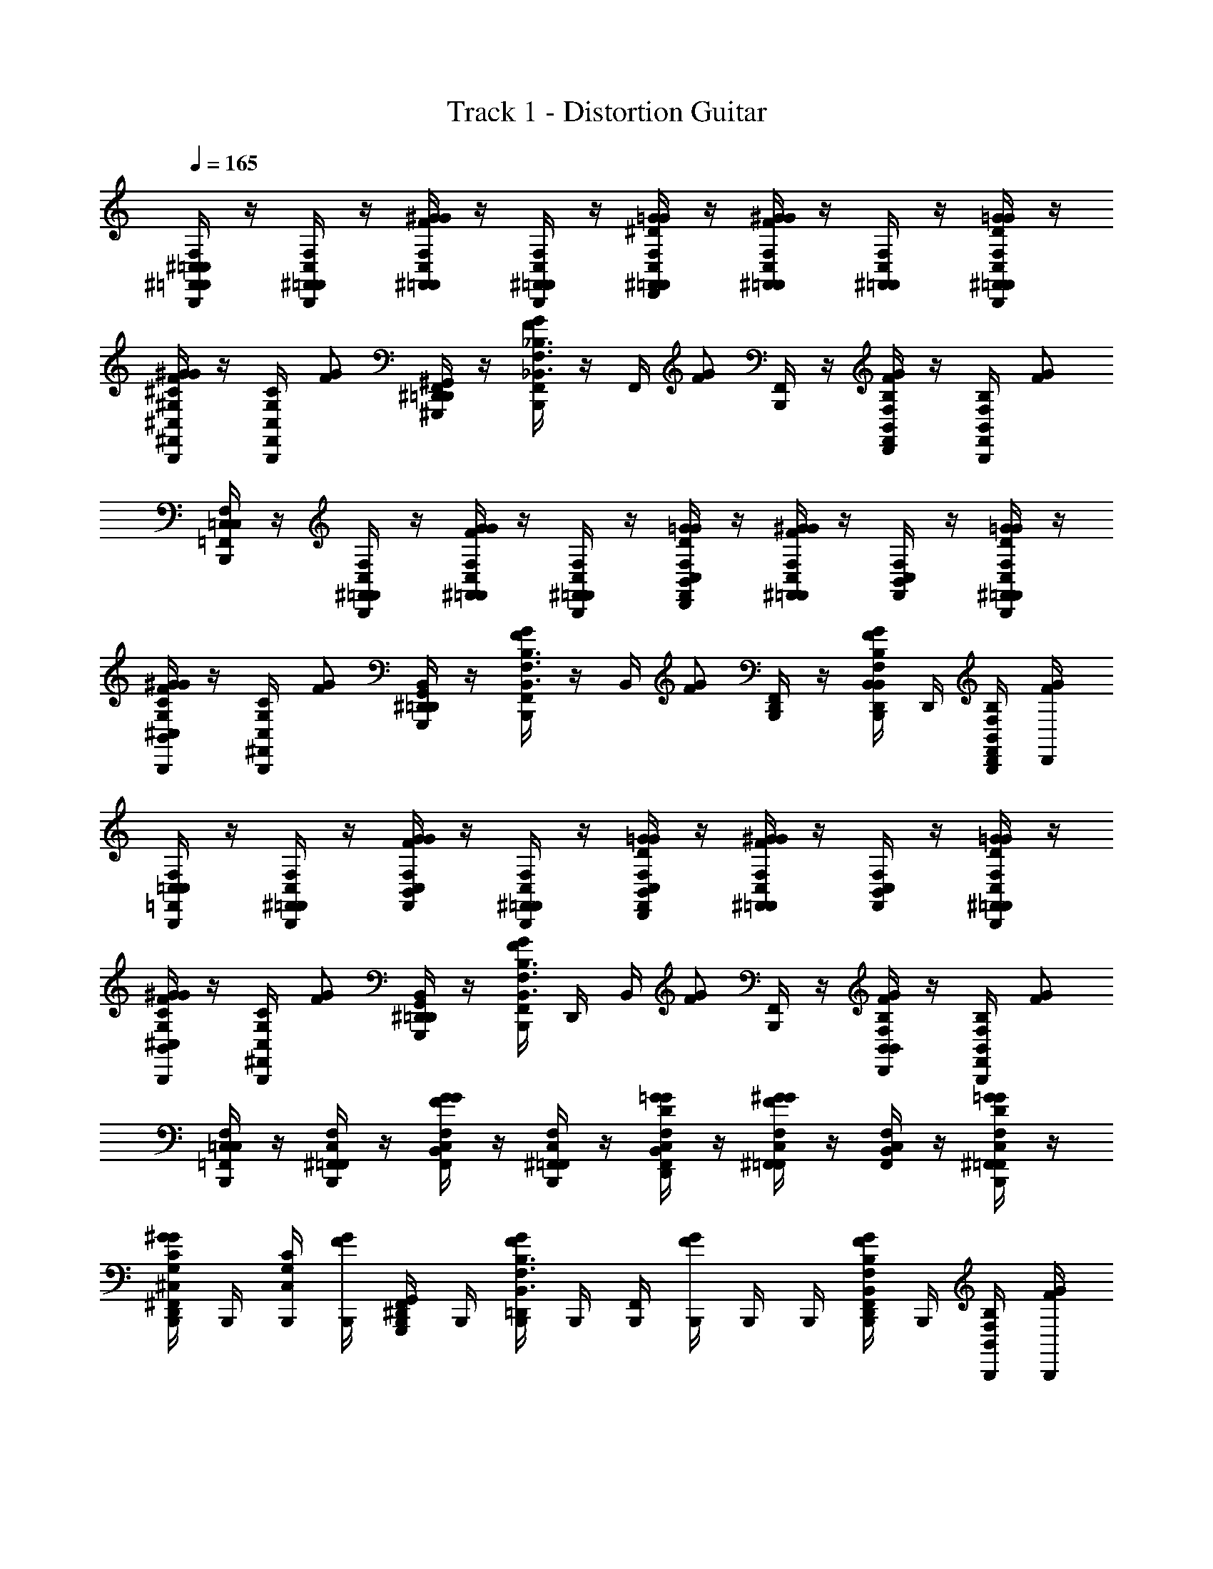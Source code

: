 X: 1
T: Track 1 - Distortion Guitar
Z: ABC Generated by Starbound Composer v0.8.6
L: 1/4
Q: 1/4=165
K: C
[^F,,/4B,,,/4^C,/4=C,/=F,,/F,/] z/4 [^F,,/4B,,,/4C,/=F,,/F,/] z/4 [^F,,/4C,/=F,,/F,/F/^G/G/] z/4 [^F,,/4B,,,/4C,/=F,,/F,/] z/4 [^F,,/4D,,/4C,/=F,,/F,/^D/=G/G/] z/4 [^F,,/4C,/=F,,/F,/F/^G/G/] z/4 [^F,,/4C,/=F,,/F,/] z/4 [^F,,/4B,,,/4C,/=F,,/F,/D/=G/G/] z/4 
[^F,,/4B,,,/4^C,/^G,/^C/F/^G/G/] z/4 [F,,/4B,,,/4C,/G,/C/] [z/4G/F/] [^D,,/4^G,,,/4^G,,/4F,,/4=D,,/4] z/4 [F,,/4B,,,/4G/F/_B,,3/F,3/_B,3/] z/4 F,,/4 [z/4G/F/] [F,,/4B,,,/4] z/4 [F,,/4D,,/4B,,/F,/B,/G/F/] z/4 [F,,/4B,,,/4B,,/F,/B,/] [z/4G/F/] 
[B,,,/4C,/4=C,/=F,,/F,/] z/4 [^F,,/4B,,,/4C,/=F,,/F,/] z/4 [^F,,/4C,/=F,,/F,/G/F/G/] z/4 [^F,,/4B,,,/4C,/=F,,/F,/] z/4 [B,,/4D,,/4C,/F,,/F,/D/=G/G/] z/4 [^F,,/4C,/=F,,/F,/F/^G/G/] z/4 [B,,/4C,/F,,/F,/] z/4 [^F,,/4B,,,/4C,/=F,,/F,/=G/D/G/] z/4 
[B,,/4B,,,/4^C,/G,/C/^G/F/G/] z/4 [^F,,/4B,,,/4C,/G,/C/] [z/4G/F/] [^D,,/4G,,,/4G,,/4B,,/4=D,,/4] z/4 [F,,/4B,,,/4G/F/B,,3/F,3/B,3/] z/4 B,,/4 [z/4G/F/] [F,,/4D,,/4B,,,/4] z/4 [B,,/4B,,,/4D,,/4B,,/F,/B,/G/F/] D,,/4 [F,,/4B,,,/4D,,/4B,,/F,/B,/] [D,,/4G/F/] 
[B,,,/4C,/4=C,/=F,,/F,/] z/4 [^F,,/4B,,,/4C,/=F,,/F,/] z/4 [B,,/4C,/F,,/F,/G/F/G/] z/4 [^F,,/4B,,,/4C,/=F,,/F,/] z/4 [B,,/4D,,/4C,/F,,/F,/=G/D/G/] z/4 [^F,,/4C,/=F,,/F,/^G/F/G/] z/4 [B,,/4C,/F,,/F,/] z/4 [^F,,/4B,,,/4C,/=F,,/F,/=G/D/G/] z/4 
[B,,/4B,,,/4^C,/G,/C/^G/F/G/] z/4 [^F,,/4B,,,/4C,/G,/C/] [z/4G/F/] [^D,,/4G,,,/4G,,/4B,,/4=D,,/4] z/4 [F,,/4B,,,/4G/F/B,,3/F,3/B,3/] D,,/4 B,,/4 [z/4G/F/] [F,,/4B,,,/4] z/4 [B,,/4D,,/4B,,/F,/B,/G/F/] z/4 [F,,/4B,,,/4B,,/F,/B,/] [z/4G/F/] 
[B,,,/4C,/4=C,/=F,,/F,/] z/4 [^F,,/4B,,,/4C,/=F,,/F,/] z/4 [B,,/4C,/F,,/F,/G/F/G/] z/4 [^F,,/4B,,,/4C,/=F,,/F,/] z/4 [B,,/4D,,/4C,/F,,/F,/=G/D/G/] z/4 [^F,,/4C,/=F,,/F,/^G/F/G/] z/4 [B,,/4C,/F,,/F,/] z/4 [^F,,/4B,,,/4C,/=F,,/F,/=G/D/G/] z/4 
[^F,,/4D,,/4B,,,/4^C,/G,/C/^G/F/G/] B,,,/4 [B,,,/4C,/G,/C/] [B,,,/4G/F/] [^D,,/4G,,,/4G,,/4F,,/4B,,,/4] B,,,/4 [=D,,/4B,,,/4G/F/B,,3/F,3/B,3/] B,,,/4 [F,,/4B,,,/4] [B,,,/4G/F/] B,,,/4 B,,,/4 [F,,/4D,,/4B,,,/4B,,/F,/B,/G/F/] B,,,/4 [B,,,/4B,,/F,/B,/] [B,,,/4G/F/] 
[B,,,/4C,/4=C,/=F,,/F,/] z/4 [^F,,/4C,/=F,,/F,/F/] z/4 [B,,/4C,/F,,/F,/G/F/] z/4 [^F,,/4B,,,/4C,/=F,,/F,/] z/4 [D,,/4B,,/4C,/F,,/F,/=G/D/] z/4 [^F,,/4B,,,/4C,/=F,,/F,/^G/F/] z/4 [B,,/4C,/F,,/F,/] z/4 [^F,,/4C,/=F,,/F,/=G/D/] z/4 
[^C,/4B,,,/4C,/G,/C/^G/F/] z/4 [^F,,/4B,,,/4C,/G,/C/] [z/4G/] [^D,,/4G,,,/4G,,/4=D,,/4F/] z/4 [C,/4B,,,/4G/B,,3/F,3/B,3/] z/4 [z/4D/] [z/4G/] [F,,/4B,,,/4F/] z/4 [D,,/4B,,/F,/B,/G/] z/4 [F,,/4B,,,/4B,,/F,/B,/D/] B,,,/4 
[C,/4B,,,/4=C,/=F,,/F,/F/] z/4 [^F,,/4C,/=F,,/F,/] z/4 [B,,/4C,/F,,/F,/G/F/] z/4 [^F,,/4B,,,/4C,/=F,,/F,/] z/4 [D,,/4B,,/4C,/F,,/F,/=G/D/] z/4 [^F,,/4B,,,/4C,/=F,,/F,/^G/F/] z/4 [B,,/4C,/F,,/F,/] z/4 [^F,,/4C,/=F,,/F,/=G/D/] z/4 
[^C,/4B,,,/4C,/G,/C/^G/F/] z/4 [^F,,/4B,,,/4C,/G,/C/] [z/4G/] [^D,,/4G,,,/4G,,/4=D,,/4F/] z/4 [C,/4B,,,/4G/B,,3/F,3/B,3/] z/4 [z/4D/] [z/4G/] [F,,/4B,,,/4F/] z/4 [D,,/4B,,,/4B,,/F,/B,/G/] D,,/4 [B,,,/4D,,/4F,,/4B,,/F,/B,/D/] D,,/4 
[C,/4B,,,/4=C,/=F,,/F,/F/] z/4 [^F,,/4C,/=F,,/F,/] z/4 [B,,/4C,/F,,/F,/G/F/] z/4 [^F,,/4B,,,/4C,/=F,,/F,/] z/4 [D,,/4B,,/4C,/F,,/F,/=G/D/] z/4 [^F,,/4B,,,/4C,/=F,,/F,/^G/F/] z/4 [B,,/4C,/F,,/F,/] z/4 [^F,,/4C,/=F,,/F,/=G/D/] z/4 
[^C,/4B,,,/4C,/G,/C/^G/F/] z/4 [^F,,/4B,,,/4C,/G,/C/] [B,,,/4G/] [^D,,/4G,,,/4G,,/4=D,,/4F/] D,,/4 [C,/4B,,,/4G/B,,3/F,3/B,3/] z/4 [z/4D/] [z/4G/] [F,,/4B,,,/4F/] z/4 [D,,/4B,,/F,/B,/G/] z/4 [B,,,/4F,,/4B,,/F,/B,/D/] z/4 
[C,/4B,,,/4=C,/=F,,/F,/F/] z/4 [^F,,/4C,/=F,,/F,/] z/4 [B,,/4C,/F,,/F,/G/F/] z/4 [^F,,/4B,,,/4C,/=F,,/F,/] z/4 [D,,/4B,,/4C,/F,,/F,/=G/D/] z/4 [^F,,/4B,,,/4C,/=F,,/F,/^G/F/] z/4 [B,,/4C,/F,,/F,/] z/4 [^F,,/4C,/=F,,/F,/=G/D/] z/4 
[^C,/4B,,,/4C,/G,/C/^G/F/] z/4 [^F,,/4B,,,/4C,/G,/C/] [z/4G/] [^D,,/4G,,,/4G,,/4=D,,/4F/] B,,,/4 [C,/4D,,/4G/B,,3/F,3/B,3/] z/4 [z/4D/] [z/4G/] [F,,/4B,,,/4F/] z/4 [D,,/4B,,/F,/B,/G/] D,,/4 [D,,/4B,,/F,/B,/D/] z/4 
[=C,/=F,,/F,/F/] [C,/F,,/F,/] [C,/F,,/F,/F/] [C,/F,,/F,/] [C,/F,,/F,/D/] [C,/F,,/F,/F/] [C,/F,,/F,/] [C,/F,,/F,/D/] 
[^C,/G,/C/F/] [C,/G,/C/] [^D,,/4G,,,/4G,,/4F/] z/4 [z/B,3/F,3/B,,3/] D/ F/ [B,,/F,/B,/] [B,,/F,/B,/D/] 
[=C,/F,,/F,/F/F13/] [C,/F,,/F,/] [C,/F,,/F,/] [C,/F,,/F,/] [C,/F,,/F,/] [C,/F,,/F,/] [C,/F,,/F,/] [C,/F,,/F,/] 
[^C,/G,/C/] [C,/G,/C/] [D,,/4G,,,/4G,,/4] z/4 [zB,3/F,3/B,,3/] [z/=G3/4] [z/4B,,/F,/B,/] [z/4^G3/4] [=D,,/4B,,/F,/B,/] D,,/4 
[B,,,/4C,/4=C,/F,,/F,/G3/4] z/4 [^F,,/4C,/=F,,/F,/] [z/4=G3/4] [B,,/4C,/F,,/F,/] z/4 [B,,,/4^F,,/4C,/=F,,/F,/F3/4] z/4 [D,,/4B,,/4C,/F,,/F,/] F/4 [D/4B,,,/4^F,,/4C,/=F,,/F,/] [z/4F37/4] [B,,/4C,/F,,/F,/] z/4 [B,,,/4^F,,/4C,/=F,,/F,/] z/4 
[^C,/4B,,,/4C,/G,/C/] z/4 [B,,,/4^F,,/4C,/G,/C/] z/4 [^D,,/4G,,,/4G,,/4=D,,/4] z/4 [C,/4B,,,/4B,,3/B,3/F,3/] z3/4 [B,,,/4F,,/4] z/4 [D,,/4B,,/F,/B,/] z/4 [B,,,/4F,,/4B,,/F,/B,/] z/4 
[C,/4B,,,/4=C,/=F,,/F,/] z/4 [^F,,/4C,/=F,,/F,/] z/4 [B,,/4C,/F,,/F,/] z/4 [^F,,/4B,,,/4C,/=F,,/F,/] z/4 [B,,/4D,,/4C,/F,,/F,/] z/4 [^F,,/4C,/=F,,/F,/] z/4 [B,,/4D,,/4C,/F,,/F,/] D,,/4 [D,,/4C,/F,,/F,/] D,,/4 
[^C,/4B,,,/4D,,/4C,/G,/C/] z/4 [B,,,/4C,/G,/C/] B,,,/4 [^D,,/4G,,,/4G,,/4B,,,/4] B,,,/4 [C,/4B,,,/4=D,,/4B,,F,B,] z9/4 
[C,/4B,,,/4=C,/F,,/F,/=C3/4] z/4 [B,,,/4C,/F,,/F,/] z/4 [B,,/4D,,/4C,/F,,/F,/C3/4] z/4 [C,/F,,/F,/] [B,,/4B,,,/4C,/F,,/F,/C3/4] z/4 [B,,,/4C,/F,,/F,/] z/4 [B,,/4D,,/4C,/F,,/F,/C3/4] z/4 [C,/F,,/F,/] 
[B,,/4B,,,/4^C,/G,/^C/=C/] z/4 [B,,,/4C,/G,/^C/D/] z/4 [^D,,/4G,,,/4G,,/4B,,/4=D,,/4] z/4 [B,,,/4F,3/4B,,3/F,3/B,3/] z/4 [B,,,/4B,,/4] z/4 [B,,,/4G,3/4] z/4 [B,,/4D,,/4B,,/F,/B,/] z/4 [B,,/F,/B,/=C] 
[B,,/4B,,,/4=C,/F,,/F,/] z/4 [B,,,/4C,/F,,/F,/] z/4 [B,,/4D,,/4C,/F,,/F,/] z/4 [C,/F,,/F,/] [B,,/4B,,,/4C,/F,,/F,/] z/4 [B,,,/4C,/F,,/F,/] z/4 [B,,/4D,,/4C,/F,,/F,/] z/4 [C,/F,,/F,/] 
[B,,/4B,,,/4^C,/G,/^C/] z/4 [B,,,/4C,/G,/C/] z/4 [^D,,/4G,,,/4G,,/4B,,/4=D,,/4] z/4 [B,,,/4B,,3/F,3/B,3/] D,,/4 [B,,/4B,,,/4] z/4 B,,,/4 z/4 [B,,/4D,,/4B,,/F,/B,/] z/4 [B,,/F,/B,/B,/] 
[C,/4B,,,/4=C,/F,,/F,/=C3/4] z/4 [B,,,/4C,/F,,/F,/] z/4 [B,,/4D,,/4C,/F,,/F,/C/] z/4 [C,/F,,/F,/B,/] [B,,/4B,,,/4C,/F,,/F,/C3/4] z/4 [B,,,/4C,/F,,/F,/] z/4 [B,,/4D,,/4C,/F,,/F,/C3/4] z/4 [C,/F,,/F,/] 
[B,,/4B,,,/4^C,/G,/^C/=C/] z/4 [B,,,/4C,/G,/^C/D/] z/4 [^D,,/4G,,,/4G,,/4B,,/4=D,,/4] z/4 [B,,,/4F,3/4B,,3/F,3/B,3/] z/4 [B,,,/4B,,/4] z/4 [B,,,/4G,/] z/4 [B,,/4D,,/4B,,/F,/B,/B,/] z/4 [B,,/F,/B,/=C] 
[B,,/4B,,,/4=C,/F,,/F,/] z/4 [B,,,/4C,/F,,/F,/] z/4 [B,,/4D,,/4C,/F,,/F,/] z/4 [C,/F,,/F,/] [B,,/4B,,,/4C,/F,,/F,/] z/4 [B,,,/4C,/F,,/F,/] z/4 [B,,/4D,,/4C,/F,,/F,/] z/4 [C,/F,,/F,/] 
[^C,/4D,,/4C,/G,/^C/] z/4 [B,,,/4C,/G,/C/] B,,,/4 [^D,,/4G,,,/4G,,/4B,,,/4] B,,,/4 [C,/4=D,,/4B,,3/F,3/B,3/] z3/4 B,,,/4 B,,,/4 [B,,,/4D,,/4B,,/F,/B,/] [B,,,/4D,,/4] [B,,,/4D,,/4B,,/4B,,/F,/B,/] [B,,,/4D,,/4] 
[B,,,/4C,/4=C,/F,,/F,/=C3/4] z/4 [B,,,/4C,/F,,/F,/] z/4 [B,,/4D,,/4C,/F,,/F,/C/] z/4 [C,/F,,/F,/=B,/] [B,,/4B,,,/4C,/F,,/F,/C3/4] z/4 [B,,,/4C,/F,,/F,/] z/4 [B,,/4D,,/4C,/F,,/F,/B,/] z/4 [C,/F,,/F,/C/] 
[B,,/4B,,,/4^C,/G,/^C/] z/4 [B,,,/4C,/G,/C/D/] z/4 [^D,,/4G,,,/4G,,/4B,,/4=D,,/4] z/4 [B,,,/4F,/B,,3/F,3/_B,3/] D,,/4 [B,,/4B,,,/4] z/4 [B,,,/4F,/] z/4 [B,,/4D,,/4B,,/F,/B,/G,/] z/4 [B,,/F,/B,/=C] 
[B,,/4B,,,/4=C,/F,,/F,/] z/4 [B,,,/4C,/F,,/F,/] z/4 [B,,/4D,,/4C,/F,,/F,/] z/4 [C,/F,,/F,/] [B,,/4B,,,/4C,/F,,/F,/] z/4 [B,,,/4C,/F,,/F,/] z/4 [B,,/4D,,/4C,/F,,/F,/] z/4 [C,/F,,/F,/] 
[^C,/4B,,,/4C,/G,/^C/] z/4 [C,/4B,,,/4C,/G,/C/] z/4 [^D,,/4G,,,/4G,,/4=D,,/4] z/4 [C,/4B,,,/4B,,3/F,3/B,3/] z3/4 B,,,/4 z/4 [D,,/4B,,/F,/B,/] z/4 [B,,,/4B,,/F,/B,/] D,,/4 
[C,/4B,,,/4=C,/F,,/F,/=C3/4] z/4 [B,,,/4C,/F,,/F,/] z/4 [B,,/4D,,/4C,/F,,/F,/C3/4] z/4 [C,/F,,/F,/] [B,,/4B,,,/4C,/F,,/F,/C3/4] z/4 [B,,,/4C,/F,,/F,/] z/4 [B,,/4D,,/4C,/F,,/F,/C3/4] z/4 [C,/F,,/F,/] 
[B,,/4B,,,/4^C,/G,/^C/=C/] z/4 [B,,,/4C,/G,/^C/D/] z/4 [^D,,/4G,,,/4G,,/4B,,/4=D,,/4] z/4 [B,,,/4F,3/4B,,3/F,3/B,3/] z/4 B,,/4 z/4 [B,,,/4F,/] z/4 [B,,/4D,,/4B,,/F,/B,/G,/] z/4 [B,,/F,/B,/=C] 
[B,,/4B,,,/4=C,/F,,/F,/] z/4 [B,,,/4C,/F,,/F,/] z/4 [B,,/4D,,/4C,/F,,/F,/] z/4 [C,/F,,/F,/] [B,,/4B,,,/4C,/F,,/F,/] z/4 [B,,,/4C,/F,,/F,/] z/4 [B,,/4D,,/4C,/F,,/F,/] z/4 [B,,,/4C,/F,,/F,/] z/4 
[^C,/4D,,/4C,/G,/^C/] z/4 [B,,,/4C,/G,/C/] B,,,/4 [^D,,/4G,,,/4G,,/4B,,,/4] B,,,/4 [C,/4B,,,/4=D,,/4B,,3/F,3/B,3/] z3/4 B,,,/4 B,,,/4 [B,,,/4D,,/4B,,/F,/B,/] [B,,,/4D,,/4] [B,,,/4B,,/F,/B,/] B,,,/4 
[C,/4D,,/4B,,,/4F,/B,,/B,/=C3/4] z/4 [F,/B,,/B,/] [B,,/4D,,/4F,/B,,/B,/C3/4] z/4 [B,,,/4F,/B,,/B,/] z/4 [B,,/4D,,/4F,/B,,/B,/C3/4] z/4 [B,,,/4F,/B,,/B,/] z/4 [B,,/4D,,/4F,/B,,/B,/C3/4] z/4 [B,,,/4B,,/4D,,/4F,/B,,/B,/] z/4 
[B,,/4B,,,/4D,,/4F,/B,,/B,/C/] z/4 [F,/B,,/B,/C/] [B,,/4D,,/4F,/B,,/B,/D/] z/4 [B,,,/4F,/B,,/B,/B,] z/4 [B,,/4D,,/4F,/B,,/B,/] z/4 [B,,,/4F,/B,,/B,/] z/4 [B,,/4D,,/4F,/B,,/B,/] z/4 [B,,,/4B,,/4D,,/4=G,/=C,/C/] z/4 
[B,,/4B,,,/4D,,/4^C,/^G,/^C/=C3/4] z/4 [C,/G,/^C/] [B,,/4D,,/4C,/G,/C/=C3/4] z/4 [B,,,/4C,/G,/^C/] z/4 [B,,/4D,,/4C,/G,/C/=C3/4] z/4 [B,,,/4C,/G,/^C/] z/4 [B,,/4D,,/4C,/G,/C/=C3/4] z/4 [B,,,/4C,/G,/^C/] z/4 
[B,,/4D,,/4C,/G,/C/=C/] D,,/4 [C,/4B,,,/4C,/G,/^C/=C/] B,,,/4 [C,/4B,,,/4C,/G,/^C/B,/] B,,,/4 [B,,/4D,,/4C,/G,/C/=C3/4] D,,/4 [C,/4B,,,/4C,/G,/^C/] B,,,/4 [C,/4B,,,/4C,/G,/C/=C3/4] B,,,/4 [B,,/4D,,/4C,/G,/^C/] D,,/4 [C,/4D,,/4=C,/=G,/=C/C/] D,,/4 
[B,,,/4D,,/4^C,/4=C,/F,,/F,/^G,] z/4 [C,/F,,/F,/] [D,,/4B,,/4C,/F,,/F,/] z/4 [B,,,/4C,/F,,/F,/] z/4 [D,,/4B,,/4C,/F,,/F,/] z/4 [B,,,/4C,/F,,/F,/] z/4 [B,,/4D,,/4C,/F,,/F,/] z/4 [B,,,/4B,,/4D,,/4C,/F,,/F,/] z/4 
[B,,,/4B,,/4D,,/4^C,/G,/^C/=C/] z/4 [C,/G,/^C/=C/] [^D,,/4G,,,/4G,,/4B,,/4=D,,/4B,/] z/4 [B,,,/4C3/4B,,3/F,3/B,3/] z/4 [B,,/4D,,/4] z/4 [B,,,/4C3/4] z/4 [B,,/4D,,/4B,,/F,/B,/] z/4 [B,,,/4B,,/F,/B,/C/] z/4 
[D,,/4B,,/4=C,/F,,/F,/G,] z/4 [B,,,/4C,/F,,/F,/] z/4 [B,,/4D,,/4C,/F,,/F,/] z/4 [B,,,/4C,/F,,/F,/] z/4 [B,,/4D,,/4C,/F,,/F,/] z/4 [B,,,/4C,/F,,/F,/] z/4 [D,,/4B,,/4C,/F,,/F,/] z/4 [B,,,/4D,,/4B,,/4C,/F,,/F,/] z/4 
[^C,/4B,,,/4C,/G,/^C/] z/4 [D,,/4C,/G,/C/] D,,/4 [^D,,/4G,,,/4G,,/4=D,,/4] D,,/4 [C,/4B,,,/4B,,3/F,3/B,3/] z3/4 D,,/4 D,,/4 [D,,/4B,,/F,/B,/] D,,/4 [B,,,/4B,,/F,/B,/] B,,,/4 
[B,,,/4C,/4D,,/4F,/B,,/B,/=C3/4] z/4 [F,/B,,/B,/] [B,,/4D,,/4F,/B,,/B,/C3/4] z/4 [B,,,/4F,/B,,/B,/] z/4 [B,,/4D,,/4F,/B,,/B,/C3/4] z/4 [B,,,/4F,/B,,/B,/] z/4 [B,,/4D,,/4F,/B,,/B,/C3/4] z/4 [B,,,/4F,/B,,/B,/] z/4 
[B,,,/4C,/4D,,/4F,/B,,/B,/C/] z/4 [F,/B,,/B,/C/] [B,,/4D,,/4F,/B,,/B,/D/] z/4 [B,,,/4C,/4F,/B,,/B,/B,] z/4 [B,,/4D,,/4F,/B,,/B,/] z/4 [B,,,/4F,/B,,/B,/] z/4 [B,,/4D,,/4F,/B,,/B,/] z/4 [B,,,/4=G,/=C,/C/] z/4 
[B,,,/4B,,/4D,,/4^C,/^G,/^C/=C3/4] z/4 [C,/G,/^C/] [B,,/4D,,/4C,/G,/C/=C3/4] z/4 [B,,,/4C,/G,/^C/] z/4 [B,,/4D,,/4C,/G,/C/=C3/4] z/4 [B,,,/4C,/G,/^C/] z/4 [B,,/4D,,/4C,/G,/C/=C3/4] z/4 [B,,,/4C,/G,/^C/] z/4 
[B,,,/4C,/4D,,/4C,/G,/C/=C/] z/4 [C,/G,/^C/B,/] [B,,/4D,,/4C,/G,/C/B,/] z/4 [B,,,/4C,/4C,/G,/C/=C3/4] z/4 [B,,/4D,,/4C,/G,/^C/] z/4 [B,,,/4C,/G,/C/=C3/4] z/4 [D,,/4C,/G,/^C/] D,,/4 [D,,/4=C,/=G,/=C/C/] D,,/4 
[B,,,/4D,,/4^C,/4=C,/F,,/F,/^G,] z/4 [C,/F,,/F,/] [B,,/4D,,/4C,/F,,/F,/] z/4 [B,,,/4C,/F,,/F,/] z/4 [B,,/4D,,/4C,/F,,/F,/] z/4 [B,,,/4C,/F,,/F,/] z/4 [B,,/4D,,/4C,/F,,/F,/] z/4 [B,,,/4C,/F,,/F,/] z/4 
[B,,,/4D,,/4^C,/4C,/G,/^C/=C3/4] z/4 [C,/G,/^C/] [^D,,/4G,,,/4G,,/4=C/4B,,/4=D,,/4] B,/4 [B,/4B,,,/4C,/4B,,3/F,3/B,3/] z/4 [B,,/4D,,/4C/] z/4 [B,,,/4C3/4] z/4 [B,,/4D,,/4B,,/F,/B,/] z/4 [B,,,/4B,,/F,/B,/C/] z/4 
[B,,,/4D,,/4C,/4=C,/F,,/F,/G,] z/4 [C,/F,,/F,/] [B,,/4D,,/4C,/F,,/F,/] z/4 [B,,,/4C,/F,,/F,/] z/4 [B,,/4D,,/4C,/F,,/F,/] z/4 [B,,,/4C,/F,,/F,/] z/4 [B,,/4D,,/4C,/F,,/F,/] z/4 [B,,,/4C,/F,,/F,/] z/4 
[B,,,/4D,,/4B,,/4^C,/G,/^C/] z/4 [B,,,/4D,,/4B,,/4C,/G,/C/] z/4 [^D,,/4G,,,/4G,,/4B,,,/4=D,,/4B,,/4] z/4 [B,,,/4D,,/4B,,/4B,,F,B,] z5/4 [B,,,/4D,,/4] z3/4 
[B,,,/4C,/4G,/C,/C/G/^G8] z/4 [G,/C,/C/D] [D,,/4B,,/4G,/C,/C/] z/4 [B,,,/4G,/C,/C/D] z/4 [B,,/4G,/C,/C/] z/4 [B,,,/4G,/C,/C/F] z/4 [D,,/4B,,/4G,/C,/C/] z/4 [G,/C,/C/=C3/] 
[B,,/4B,,,/4G,/C,/^C/] z/4 [B,,,/4G,/C,/C/] z/4 [D,,/4B,,/4G,/C,/C/] z/4 [B,,,/4G,/C,/C/=C] z/4 [B,,/4G,/C,/^C/] z/4 [B,,,/4G,/C,/C/D3/] z/4 [D,,/4B,,/4G,/C,/C/] z/4 [B,,,/4=D/A,/D,/] z/4 
[B,,/4B,,,/4B,/^D,/^D/=G_B9/] z/4 [B,/D,/D/] [D,,/4B,,/4B,/D,/D/D] z/4 [B,,,/4B,/D,/D/] z/4 [B,,/4B,/D,/D/D/] z/4 [B,,,/4B,/D,/D/F] z/4 [D,,/4B,,/4B,/D,/D/] z/4 [B,/D,/D/=C3/] 
[B,,/4B,,,/4D,/B,/D/] z/4 [B,,,/4D,/B,/D/D/] z/4 [D,,/4B,,/4D,/B,/D/F/] z/4 [B,,,/4D,/B,/D/B5/] z/4 [B,,/4D,/B,/D/] z/4 [B,,,/4D,/B,/D/] z/4 [C,/4D,,/4D,/B,/D/] z/4 [B,,,/4C,/G,/^C/] z/4 
[B,,,/4C,/4=G,/=C,/=C/G/G8] z/4 [G,/C,/C/D] [D,,/4B,,/4G,/C,/C/] z/4 [B,,,/4G,/C,/C/D] z/4 [B,,/4G,/C,/C/] z/4 [B,,,/4G,/C,/C/F] z/4 [D,,/4B,,/4G,/C,/C/] z/4 [G,/C,/C/C3/] 
[B,,/4B,,,/4C,/G,/C/] z/4 [B,,,/4C,/G,/C/] z/4 [D,,/4B,,/4C,/G,/C/] z/4 [B,,,/4C,/G,/C/C] z/4 [B,,/4C,/G,/C/] z/4 [B,,,/4C,/G,/C/D] z/4 [D,,/4B,,/4C,/G,/C/] z/4 [B,,,/4C,/G,/C/G3/] z/4 
[B,,/4B,,,/4^G,/^C,/^C/^G9/] z/4 [C/G,/C,/] [D,,/4B,,/4C/G,/C,/D] z/4 [B,,,/4C/G,/C,/] z/4 [B,,/4C/G,/C,/D/] z/4 [B,,,/4C/G,/C,/F] z/4 [D,,/4B,,/4C/G,/C,/] z/4 [C/G,/C,/=C3/] 
[C,/4D,,/4^C/G,/C,/] D,,/4 [B,,,/4C/G,/C,/D/] z/4 [C,/4D,,/4C/G,/C,/F/] D,,/4 [B,,,/4C/G,/C,/G5/] z/4 [D,,/4C/G,/C,/] D,,/4 [D,,/4C/G,/C,/] z/4 [D,,/4C/G,/C,/] D,,/4 [C,/4B,,,/4C/G,/C,/] z/4 
[B,,,/4C,/4G,/C,/C/=G/^G8] z/4 [G,/C,/C/D] [D,,/4B,,/4G,/C,/C/] z/4 [B,,,/4G,/C,/C/D] z/4 [B,,/4G,/C,/C/] z/4 [B,,,/4G,/C,/C/F] z/4 [D,,/4B,,/4G,/C,/C/] z/4 [G,/C,/C/=C3/] 
[B,,/4B,,,/4G,/C,/^C/] z/4 [B,,,/4G,/C,/C/] z/4 [D,,/4B,,/4G,/C,/C/] z/4 [B,,,/4G,/C,/C/] D,,/4 [B,,,/4B,,/4G,/C,/C/=C/] z/4 [B,,,/4G,/C,/^C/D] z/4 [D,,/4B,,/4G,/C,/C/] z/4 [B,,,/4=D/A,/=D,/=G3/] z/4 
[B,,/4B,,,/4B,/^D,/^D/B9/] z/4 [B,/D,/D/] [D,,/4B,,/4B,/D,/D/D] z/4 [B,,,/4B,/D,/D/] z/4 [B,,/4B,/D,/D/D/] z/4 [B,,,/4B,/D,/D/F] z/4 [D,,/4B,,/4B,/D,/D/] z/4 [B,/D,/D/=C3/] 
[B,,/4B,,,/4D,/B,/D/] z/4 [B,,,/4D,/B,/D/D/] z/4 [D,,/4B,,/4D,/B,/D/F/] z/4 [B,,,/4D,/B,/D/B5/] z/4 [B,,,/4D,/B,/D/] B,,,/4 [B,,,/4D,/B,/D/] z/4 [B,,,/4D,,/4D,/B,/D/] [D,,/4B,,,/4] [B,,,/4C,/G,/^C/] z/4 
[B,,,/4C,/4=G,/=C,/=C/G/G8] z/4 [G,/C,/C/D] [D,,/4B,,/4G,/C,/C/] z/4 [B,,,/4G,/C,/C/D] z/4 [B,,/4G,/C,/C/] z/4 [B,,,/4G,/C,/C/F] z/4 [D,,/4B,,/4G,/C,/C/] z/4 [G,/C,/C/C3/] 
[B,,/4B,,,/4C,/G,/C/] z/4 [B,,,/4C,/G,/C/] z/4 [D,,/4B,,/4C,/G,/C/] z/4 [B,,,/4C,/G,/C/C] z/4 [B,,/4C,/G,/C/] z/4 [B,,,/4C,/G,/C/D] z/4 [D,,/4B,,/4C,/G,/C/] z/4 [B,,,/4C,/G,/C/G3/] z/4 
[B,,/4B,,,/4^G,/^C,/^C/^G9/] z/4 [C/G,/C,/] [D,,/4B,,/4C/G,/C,/D] z/4 [B,,,/4C/G,/C,/] z/4 [B,,/4C/G,/C,/D/] z/4 [B,,,/4C/G,/C,/F] z/4 [D,,/4B,,/4C/G,/C,/] z/4 [C/G,/C,/=C3/] 
[C,/4B,,,/4^C/G,/C,/] z/4 [B,,,/4C/G,/C,/D/] z/4 [D,,/4B,,/4C/G,/C,/F/] z/4 [B,,,/4C/G,/C,/G5/] z/4 [D,,/4B,,/4C/G,/C,/] D,,/4 [B,,,/4C/G,/C,/] z/4 [D,,/4B,,/4C/G,/C,/] z/4 [B,,,/4C/G,/C,/] z/4 
[B,,,/4C,/4F,4=C,4F,,4] z/4 [^F,,/4B,,,/4] z/4 [B,,/4G/F/] z/4 [F,,/4B,,,/4] z/4 [D,,/4^C,/4=G/D/] z/4 [F,,/4^G/F/] z/4 B,,/4 z/4 [F,,/4B,,,/4=G/D/] z/4 
[B,,/4B,,,/4^G/F/C,3/G,3/C3/] z/4 [B,,/4B,,,/4] [z/4G/] [F,,/4D,,/4F/] z/4 [C,/4B,,,/4G/F,5/B,,5/B,5/] z/4 [z/4D/] [z/4G/] [F,,/4B,,,/4F/] z/4 [D,,/4G/] z/4 [F,,/4B,,,/4D,,/4D/] D,,/4 
[C,/4B,,,/4F/F,4=C,4=F,,4] z/4 [^F,,/4B,,,/4] z/4 [B,,/4G/F/] z/4 [F,,/4B,,,/4] z/4 [B,,/4D,,/4=G/D/] z/4 [F,,/4^G/F/] z/4 B,,/4 z/4 [F,,/4B,,,/4=G/D/] z/4 
[^C,/4B,,,/4^G/F/C,3/G,3/C3/] z/4 [B,,/4B,,,/4] [z/4G/] [F,,/4D,,/4F/] z/4 [C,/4B,,,/4G/F,5/B,,5/B,5/] z/4 [z/4D/] [z/4G/] [F,,/4B,,,/4F/] z/4 [D,,/4G/] z/4 [F,,/4B,,,/4D/] z/4 
[C,/4B,,,/4F/F,4=C,4=F,,4] z/4 [^F,,/4B,,,/4] z/4 [B,,/4G/F/] z/4 [F,,/4B,,,/4] z/4 [B,,/4D,,/4=G/D/] z/4 [F,,/4^G/F/] z/4 B,,/4 z/4 [F,,/4B,,,/4=G/D/] z/4 
[^C,/4B,,,/4^G/F/C,3/G,3/C3/] z/4 [B,,/4B,,,/4] [z/4G/] [F,,/4D,,/4F/] z/4 [C,/4B,,,/4G/F,5/B,,5/B,5/] z/4 [z/4D/] [z/4G/] [F,,/4B,,,/4F/] z/4 [D,,/4G/] z/4 [F,,/4B,,,/4D/] z/4 
[C,/4B,,,/4F/F,4=C,4=F,,4] z/4 [^F,,/4B,,,/4] z/4 [B,,/4F/] z/4 [F,,/4B,,,/4] z/4 [B,,/4D,,/4D/] z/4 [F,,/4F/] z/4 B,,/4 z/4 [F,,/4B,,,/4D/] z/4 
[F,,/4D,,/4B,,,/4F/^C,3/G,3/C3/] B,,,/4 B,,,/4 B,,,/4 [F,,/4B,,,/4] B,,,/4 [D,,/4B,,,/4F,5/B,,5/B,5/] B,,,/4 [F,,/4B,,,/4] B,,,/4 B,,,/4 B,,,/4 [F,,/4D,,/4B,,,/4] B,,,/4 B,,,/4 B,,,/4 
[C,/4B,,,/4=C,/=F,,/F,/=C3/4] z/4 [B,,,/4C,/F,,/F,/] z/4 [B,,/4D,,/4C,/F,,/F,/C3/4] z/4 [C,/F,,/F,/] [B,,/4B,,,/4C,/F,,/F,/C3/4] z/4 [B,,,/4C,/F,,/F,/] z/4 [B,,/4D,,/4C,/F,,/F,/C/] z/4 [C,/F,,/F,/B,/] 
[B,,/4B,,,/4^C,/G,/^C/=C/] z/4 [B,,,/4C,/G,/^C/D/] z/4 [^D,,/4G,,,/4G,,/4B,,/4=D,,/4] z/4 [B,,,/4F,3/4B,,3/F,3/B,3/] z/4 [B,,,/4B,,/4] z/4 [B,,,/4G,3/4] z/4 [B,,/4D,,/4B,,/F,/B,/] z/4 [B,,/F,/B,/=C] 
[B,,/4B,,,/4=C,/F,,/F,/] z/4 [B,,,/4C,/F,,/F,/] z/4 [B,,/4D,,/4C,/F,,/F,/] z/4 [C,/F,,/F,/] [B,,/4B,,,/4C,/F,,/F,/] z/4 [B,,,/4C,/F,,/F,/] z/4 [B,,/4D,,/4C,/F,,/F,/] z/4 [C,/F,,/F,/] 
[B,,/4B,,,/4^C,/G,/^C/] z/4 [B,,,/4C,/G,/C/] z/4 [^D,,/4G,,,/4G,,/4B,,/4=D,,/4] z/4 [B,,,/4B,,3/F,3/B,3/] z/4 [B,,/4B,,,/4] z/4 B,,,/4 z/4 [B,,/4D,,/4B,,/F,/B,/] z/4 [B,,/F,/B,/] 
[C,/4B,,,/4=C,/F,,/F,/=C3/4] z/4 [B,,,/4C,/F,,/F,/] z/4 [B,,/4D,,/4C,/F,,/F,/C3/4] z/4 [C,/F,,/F,/] [B,,/4B,,,/4C,/F,,/F,/C/] z/4 [B,,,/4C,/F,,/F,/B,/] z/4 [B,,/4D,,/4C,/F,,/F,/C/] z/4 [C,/F,,/F,/B,/] 
[B,,/4B,,,/4^C,/G,/^C/=C/] z/4 [B,,,/4C,/G,/^C/D/] z/4 [^D,,/4G,,,/4G,,/4B,,/4=D,,/4] z/4 [B,,,/4F,3/4B,,3/F,3/B,3/] z/4 [B,,,/4B,,/4] z/4 [B,,,/4G,/] z/4 [B,,/4D,,/4B,,/F,/B,/B,/] z/4 [B,,/F,/B,/=C] 
[B,,/4B,,,/4=C,/F,,/F,/] z/4 [B,,,/4C,/F,,/F,/] z/4 [B,,/4D,,/4C,/F,,/F,/] z/4 [C,/F,,/F,/] [B,,/4B,,,/4C,/F,,/F,/] z/4 [B,,,/4C,/F,,/F,/] z/4 [B,,/4D,,/4C,/F,,/F,/] z/4 [C,/F,,/F,/] 
[^C,/4D,,/4C,/G,/^C/] z/4 [D,,/4C,/G,/C/] D,,/4 [^D,,/4G,,,/4G,,/4=D,,/4B,,,/4] [D,,/4B,,,/4] [C,/4D,,/4B,,3/F,3/B,3/] z3/4 D,,/4 D,,/4 [B,,,/4D,,/4B,,/F,/B,/] [B,,,/4D,,/4] [B,,,/4D,,/4B,,/4B,,/F,/B,/] [B,,,/4D,,/4] 
[B,,,/4C,/4=C,/F,,/F,/=C3/4] z/4 [B,,,/4C,/F,,/F,/] z/4 [B,,/4D,,/4C,/F,,/F,/C/] z/4 [C,/F,,/F,/B,/] [B,,/4B,,,/4C,/F,,/F,/C3/4] z/4 [B,,,/4C,/F,,/F,/] z/4 [B,,/4D,,/4C,/F,,/F,/C/] z/4 [C,/F,,/F,/B,/] 
[B,,/4B,,,/4^C,/G,/^C/=C/] z/4 [B,,,/4C,/G,/^C/D/] z/4 [^D,,/4G,,,/4G,,/4B,,/4=D,,/4] z/4 [C,/4B,,,/4F,3/4B,,3/F,3/B,3/] z/4 [B,,/4B,,,/4] z/4 [B,,,/4F,/] z/4 [B,,/4D,,/4B,,/F,/B,/G,/] z/4 [B,,/F,/B,/=C] 
[B,,/4B,,,/4=C,/F,,/F,/] z/4 [B,,,/4C,/F,,/F,/] z/4 [B,,/4D,,/4C,/F,,/F,/] z/4 [C,/F,,/F,/] [B,,/4B,,,/4C,/F,,/F,/] z/4 [B,,,/4C,/F,,/F,/] z/4 [B,,/4D,,/4C,/F,,/F,/] z/4 [C,/F,,/F,/] 
[B,,/4B,,,/4^C,/G,/^C/] z/4 [B,,,/4C,/G,/C/] z/4 [^D,,/4G,,,/4G,,/4B,,/4=D,,/4] z/4 [B,,,/4B,,3/F,3/B,3/] z/4 [B,,,/4B,,/4] z/4 B,,,/4 z/4 [D,,/4B,,/F,/B,/=C/] D,,/4 [C,/4B,,,/4B,,/F,/B,/B,/] B,,,/4 
[C,/4B,,,/4=C,/F,,/F,/C3/4] z/4 [B,,,/4C,/F,,/F,/] z/4 [B,,/4D,,/4C,/F,,/F,/C3/4] z/4 [C,/F,,/F,/] [B,,/4B,,,/4C,/F,,/F,/C/] z/4 [B,,,/4C,/F,,/F,/B,/] z/4 [B,,/4D,,/4C,/F,,/F,/C/] z/4 [C,/F,,/F,/B,/] 
[B,,/4B,,,/4^C,/G,/^C/=C/] z/4 [B,,,/4C,/G,/^C/D/] z/4 [^D,,/4G,,,/4G,,/4B,,/4=D,,/4] z/4 [B,,,/4B,3/4B,,3/F,3/B,3/] z/4 B,,/4 z/4 [B,,,/4G,3/4] z/4 [B,,/4D,,/4B,,/F,/B,/] z/4 [B,,/F,/B,/G,/] 
[B,,/4B,,,/4=C,/F,,/F,/F,] z/4 [B,,,/4C,/F,,/F,/] z/4 [B,,/4D,,/4C,/F,,/F,/] z/4 [C,/F,,/F,/] [B,,/4B,,,/4C,/F,,/F,/] z/4 [B,,,/4C,/F,,/F,/] z/4 [B,,/4D,,/4C,/F,,/F,/] z/4 [B,,,/4C,/F,,/F,/] z/4 
[^C,/4D,,/4C,/G,/C/] z/4 [D,,/4C,/G,/C/] D,,/4 [^D,,/4G,,,/4G,,/4=D,,/4] [D,,/4B,,,/4] [C,/4B,,,/4D,,/4B,,3/F,3/B,3/] z3/4 B,,,/4 B,,,/4 [B,,,/4D,,/4B,,/F,/B,/B,/] [B,,,/4D,,/4] [B,,,/4B,,/F,/B,/B,/] B,,,/4 
[F,/B,,/B,/=C3/4] [F,/B,,/B,/] [F,/B,,/B,/C3/4] [F,/B,,/B,/] [F,/B,,/B,/C3/4] [F,/B,,/B,/] [F,/B,,/B,/C/] [F,/B,,/B,/B,/] 
[F,/B,,/B,/C/] [F,/B,,/B,/C/] [F,/B,,/B,/D/] [F,/B,,/B,/B,] [F,/B,,/B,/] [F,/B,,/B,/] [F,/B,,/B,/] [=G,/=C,/C/] 
[^C,/^G,/^C/=C3/4] [C,/G,/^C/] [C,/G,/C/=C3/4] [C,/G,/^C/] [C,/G,/C/=C3/4] [C,/G,/^C/] [C,/G,/C/=C3/4] [C,/G,/^C/] 
[C,/G,/C/=C/] [C,/G,/^C/=C/] [C,/G,/^C/B,/] [C,/G,/C/=C3/4] [C,/G,/^C/] [C,/G,/C/=C3/4] [C,/G,/^C/] [=C,/=G,/=C/C/] 
[C,/F,,/F,/^G,] [C,/F,,/F,/] [C,/F,,/F,/] [C,/F,,/F,/] [C,/F,,/F,/] [C,/F,,/F,/] [C,/F,,/F,/] [C,/F,,/F,/] 
[^C,/G,/^C/=C/] [C,/G,/^C/=C/] [^D,,/4G,,,/4G,,/4B,/] z/4 [C3/4B,,3/F,3/B,3/] z/4 [z/C3/4] [B,,/F,/B,/] [B,,/F,/B,/C/] 
[=C,/F,,/F,/G,] [C,/F,,/F,/] [C,/F,,/F,/] [C,/F,,/F,/] [C,/F,,/F,/] [C,/F,,/F,/] [C,/F,,/F,/] [C,/F,,/F,/] 
[^C,/G,/^C/] [C,/G,/C/] [D,,/4G,,,/4G,,/4] z/4 [B,,3/F,3/B,3/] z/ [B,,/4B,/] z/4 
[B,,,/4=D,,/4C,/4F,/B,,/B,/=C3/4] z/4 [F,/B,,/B,/] [B,,/4D,,/4F,/B,,/B,/C3/4] z/4 [B,,,/4F,/B,,/B,/] z/4 [B,,/4D,,/4F,/B,,/B,/C3/4] z/4 [B,,,/4F,/B,,/B,/] z/4 [B,,/4D,,/4F,/B,,/B,/C/] z/4 [D,,/4B,,/4B,,,/4F,/B,,/B,/B,/] z/4 
[B,,,/4C,/4D,,/4F,/B,,/B,/C/] z/4 [F,/B,,/B,/C/] [B,,/4D,,/4F,/B,,/B,/D/] z/4 [B,,,/4C,/4F,/B,,/B,/B,] z/4 [B,,/4D,,/4F,/B,,/B,/] z/4 [B,,,/4F,/B,,/B,/] z/4 [B,,/4D,,/4F,/B,,/B,/] z/4 [D,,/4B,,/4B,,,/4=G,/=C,/C/] z/4 
[B,,,/4B,,/4D,,/4^C,/^G,/^C/=C3/4] z/4 [C,/G,/^C/] [B,,/4D,,/4C,/G,/C/=C3/4] z/4 [B,,,/4C,/G,/^C/] z/4 [B,,/4D,,/4C,/G,/C/=C3/4] z/4 [B,,,/4C,/G,/^C/] z/4 [B,,/4D,,/4C,/G,/C/=C3/4] z/4 [D,,/4B,,/4B,,,/4C,/G,/^C/] z/4 
[B,,,/4C,/4D,,/4C,/G,/C/=C/] z/4 [C,/G,/^C/B,/] [B,,/4D,,/4C,/G,/C/B,/] z/4 [B,,,/4C,/4C,/G,/C/=C3/4] z/4 [D,,/4C,/G,/^C/] [B,,,/4D,,/4] [B,,,/4C,/G,/C/=C3/4] z/4 [D,,/4C,/G,/^C/] [B,,,/4D,,/4] [B,,,/4=C,/=G,/=C/C/] z/4 
[^C,/4B,,,/4D,,/4=C,/F,,/F,/^G,] z/4 [C,/F,,/F,/] [B,,/4D,,/4C,/F,,/F,/] z/4 [B,,,/4C,/F,,/F,/] z/4 [B,,/4D,,/4C,/F,,/F,/] z/4 [B,,,/4C,/F,,/F,/] z/4 [B,,/4D,,/4C,/F,,/F,/] z/4 [D,,/4B,,/4B,,,/4C,/F,,/F,/] z/4 
[B,,/4B,,,/4D,,/4^C,/G,/^C/=C3/4] z/4 [C,/G,/^C/] [^D,,/4G,,,/4G,,/4=C/4B,,/4=D,,/4] B,/4 [B,/4B,,,/4B,3/F,3/B,,3/] z/4 [B,,/4D,,/4C/] z/4 [B,,,/4C3/4] z/4 [B,,/4D,,/4B,,/F,/B,/] z/4 [D,,/4B,,/4B,,,/4B,,/F,/B,/C/] z/4 
[B,,/4B,,,/4D,,/4=C,/F,,/F,/G,] z/4 [C,/F,,/F,/] [B,,/4D,,/4C,/F,,/F,/] z/4 [B,,,/4C,/F,,/F,/] z/4 [B,,/4D,,/4C,/F,,/F,/] z/4 [B,,,/4C,/F,,/F,/] z/4 [B,,/4D,,/4C,/F,,/F,/] z/4 [B,,,/4C,/F,,/F,/] z/4 
[B,,,/4D,,/4B,,/4^C,/G,/^C/] z/4 [B,,,/4D,,/4B,,/4C,/G,/C/] z/4 [^D,,/4G,,,/4G,,/4B,,,/4=D,,/4B,,/4] z/4 [B,,,/4D,,/4B,,/4B,,F,B,] z5/4 [B,,,/4D,,/4] z3/4 
[B,,,/4C,/4G,/C,/C/=G/^G8] z/4 [G,/C,/C/D] [D,,/4B,,/4G,/C,/C/] z/4 [B,,,/4G,/C,/C/D] z/4 [B,,/4G,/C,/C/] z/4 [B,,,/4G,/C,/C/F] z/4 [D,,/4B,,/4G,/C,/C/] z/4 [G,/C,/C/=C3/] 
[B,,/4B,,,/4G,/C,/^C/] z/4 [B,,,/4G,/C,/C/] z/4 [D,,/4B,,/4G,/C,/C/] z/4 [B,,,/4G,/C,/C/=C] z/4 [B,,/4G,/C,/^C/] z/4 [B,,,/4G,/C,/C/D3/] z/4 [D,,/4B,,/4G,/C,/C/] z/4 [B,,,/4=D/A,/=D,/] z/4 
[B,,/4B,,,/4B,/^D,/^D/=GB9/] z/4 [B,/D,/D/] [D,,/4B,,/4B,/D,/D/D] z/4 [B,,,/4B,/D,/D/] z/4 [B,,/4B,/D,/D/D/] z/4 [B,,,/4B,/D,/D/F] z/4 [D,,/4B,,/4B,/D,/D/] z/4 [B,/D,/D/=C3/] 
[B,,/4B,,,/4D,/B,/D/] z/4 [B,,,/4D,/B,/D/D/] z/4 [D,,/4B,,/4D,/B,/D/F/] z/4 [C,/4D,,/4B,,,/4D,/B,/D/B5/] z/4 [B,,/4D,/B,/D/] z/4 [B,,,/4D,/B,/D/] z/4 [B,,/4D,,/4D,/B,/D/] z/4 [C,/G,/^C/] 
[C,/4B,,,/4=G,/=C,/=C/G/G8] z/4 [G,/C,/C/D] [D,,/4B,,/4G,/C,/C/] z/4 [B,,,/4G,/C,/C/D] z/4 [B,,/4G,/C,/C/] z/4 [B,,,/4G,/C,/C/F] z/4 [D,,/4B,,/4G,/C,/C/] z/4 [G,/C,/C/C3/] 
[B,,/4B,,,/4C,/G,/C/] z/4 [B,,,/4C,/G,/C/] z/4 [D,,/4B,,/4C,/G,/C/] z/4 [B,,,/4C,/G,/C/C] z/4 [B,,/4C,/G,/C/] z/4 [B,,,/4C,/G,/C/D] z/4 [D,,/4B,,/4C,/G,/C/] z/4 [B,,,/4C,/G,/C/G3/] z/4 
[B,,/4B,,,/4^G,/^C,/^C/^G9/] z/4 [C/G,/C,/] [D,,/4B,,/4C/G,/C,/D] z/4 [B,,,/4C/G,/C,/] z/4 [B,,/4C/G,/C,/D/] z/4 [B,,,/4C/G,/C,/F] z/4 [D,,/4B,,/4C/G,/C,/] z/4 [D,,/4C/G,/C,/=C3/] z/4 
[D,,/4B,,/4^C/G,/C,/] D,,/4 [B,,,/4C,/4C/G,/C,/D/] z/4 [B,,,/4C,/4C/G,/C,/F/] z/4 [B,,/4D,,/4C/G,/C,/G5/] D,,/4 [B,,,/4C,/4C/G,/C,/] z/4 [C,/4B,,,/4C/G,/C,/] z/4 [B,,/4D,,/4C/G,/C,/] D,,/4 [C,/4D,,/4B,,,/4C/G,/C,/] [B,,,/4D,,/4] 
[B,,,/4C,/4G,/C,/C/=G/^G8] z/4 [G,/C,/C/D] [D,,/4B,,/4G,/C,/C/] z/4 [B,,,/4G,/C,/C/D] z/4 [B,,/4G,/C,/C/] z/4 [B,,,/4G,/C,/C/F] z/4 [D,,/4B,,/4G,/C,/C/] z/4 [G,/C,/C/=C3/] 
[B,,/4B,,,/4G,/C,/^C/] z/4 [B,,,/4G,/C,/C/] z/4 [D,,/4B,,/4G,/C,/C/] z/4 [D,,/4B,,,/4G,/C,/C/] z/4 [B,,/4G,/C,/C/=C/] z/4 [B,,,/4G,/C,/^C/D] z/4 [D,,/4B,,/4G,/C,/C/] z/4 [B,,,/4=D/A,/=D,/=G3/] z/4 
[B,,/4B,,,/4B,/^D,/^D/B9/] z/4 [B,/D,/D/] [D,,/4B,,/4B,/D,/D/D] z/4 [B,,,/4B,/D,/D/] z/4 [B,,/4B,/D,/D/D/] z/4 [B,,,/4B,/D,/D/F] z/4 [D,,/4B,,/4B,/D,/D/] z/4 [B,/D,/D/=C3/] 
[B,,,/4B,,/4D,/B,/D/] z/4 [C,/4D,,/4D,/B,/D/D/] z/4 [B,,,/4B,,/4D,/B,/D/F/] z/4 [B,,,/4D,/B,/D/B5/] z/4 [D,,/4C,/4D,/B,/D/] z/4 [B,,,/4D,/B,/D/] z/4 [C,/4D,,/4D,/B,/D/] z/4 [B,,,/4C,/G,/^C/] z/4 
[C,/4B,,,/4=G,/=C,/=C/G/G8] z/4 [G,/C,/C/D] [D,,/4B,,/4G,/C,/C/] z/4 [B,,,/4G,/C,/C/D] z/4 [B,,/4G,/C,/C/] z/4 [B,,,/4G,/C,/C/F] z/4 [D,,/4B,,/4G,/C,/C/] z/4 [G,/C,/C/C3/] 
[B,,/4B,,,/4C,/G,/C/] z/4 [B,,,/4C,/G,/C/] z/4 [D,,/4B,,/4C,/G,/C/] z/4 [B,,,/4C,/G,/C/C] z/4 [B,,/4C,/G,/C/] z/4 [B,,,/4C,/G,/C/D] z/4 [D,,/4B,,/4C,/G,/C/] z/4 [B,,,/4C,/G,/C/G3/] z/4 
[B,,/4B,,,/4^G,/^C,/^C/^G9/] z/4 [C/G,/C,/] [D,,/4B,,/4C/G,/C,/D] z/4 [B,,,/4C/G,/C,/] z/4 [B,,/4C/G,/C,/D/] z/4 [B,,,/4C/G,/C,/F] z/4 [D,,/4B,,/4C/G,/C,/] z/4 [C/G,/C,/=C3/] 
[D,,/4B,,/4^C/G,/C,/] z/4 [D,,/4B,,/4C/G,/C,/D/] z/4 [D,,/4B,,/4C/G,/C,/F/] z/4 [B,,,/4C/G,/C,/G5/] z/4 [D,,/4C/G,/C,/] [B,,,/4D,,/4] [B,,,/4C/G,/C,/] z/4 [D,,/4C/G,/C,/] [B,,,/4D,,/4] [B,,,/4C/G,/C,/] z/4 
[B,,,/4C,/4F,4=C,4F,,4] z/4 [^F,,/4B,,,/4] z/4 [B,,/4G/F/] z/4 [F,,/4B,,,/4] z/4 [^C,/4D,,/4=G/D/] z/4 [F,,/4^G/F/] z/4 B,,/4 z/4 [F,,/4B,,,/4=G/D/] z/4 
[F,,/4B,,,/4^G/F/C,3/G,3/C3/] z/4 [B,,/4B,,,/4] [z/4G/] [F,,/4D,,/4F/] z/4 [C,/4B,,,/4G/F,5/B,,5/B,5/] z/4 [z/4D/] [z/4G/] [F,,/4B,,,/4F/] z/4 [D,,/4G/] z/4 [F,,/4B,,,/4D/] z/4 
[C,/4B,,,/4F/F,4=C,4=F,,4] z/4 [^F,,/4B,,,/4] z/4 [B,,/4G/F/] z/4 [F,,/4B,,,/4] z/4 [B,,/4D,,/4=G/D/] z/4 [F,,/4^G/F/] z/4 B,,/4 z/4 [F,,/4B,,,/4=G/D/] z/4 
[^C,/4B,,,/4^G/F/C,3/G,3/C3/] z/4 [B,,/4B,,,/4] [z/4G/] [F,,/4D,,/4F/] z/4 [C,/4B,,,/4G/F,5/B,,5/B,5/] z/4 [z/4D/] [z/4G/] [F,,/4B,,,/4F/] z/4 [D,,/4G/] z/4 [F,,/4B,,,/4D/] z/4 
[C,/4B,,,/4F/F,4=C,4=F,,4] z/4 [^F,,/4B,,,/4] z/4 [B,,/4G/F/] z/4 [F,,/4B,,,/4] z/4 [B,,/4D,,/4=G/D/] z/4 [F,,/4^G/F/] z/4 B,,/4 z/4 [F,,/4B,,,/4=G/D/] z/4 
[^C,/4B,,,/4^G/F/C,3/G,3/C3/] z/4 [B,,/4B,,,/4] [z/4G/] [F,,/4D,,/4F/] z/4 [C,/4B,,,/4G/F,5/B,,5/B,5/] z/4 [z/4D/] [z/4G/] [F,,/4B,,,/4F/] z/4 [D,,/4G/] z/4 [F,,/4B,,,/4D/] z/4 
[C,/4B,,,/4F/F,4=C,4=F,,4] z/4 [^F,,/4B,,,/4] z/4 [B,,/4G/F/] z/4 [F,,/4B,,,/4] z/4 [B,,/4D,,/4=G/D/] z/4 [F,,/4^G/F/] z/4 B,,/4 z/4 [F,,/4B,,,/4=G/D/] z/4 
[^C,/4D,,/4B,,,/4^G/F/C,3/G,3/C3/] z/4 B,,,/4 [B,,,/4G/] [B,,,/4F/] B,,,/4 [C,/4D,,/4B,,,/4G/F,5/B,,5/B,5/] z/4 [z/4D/] [z/4G/] [B,,,/4F/] B,,,/4 [D,,/4B,,,/4G/] [D,,/4B,,,/4] [B,,/4D,,/4B,,,/4D/] [D,,/4B,,,/4] 
[B,,,/4C,/4F/F,4=C,4=F,,4] z/4 [^F,,/4B,,,/4] z/4 [B,,/4G/F/] z/4 [F,,/4B,,,/4] z/4 [^C,/4D,,/4=G/D/] z/4 [F,,/4^G/F/] z/4 B,,/4 z/4 [F,,/4B,,,/4=G/D/] z/4 
[F,,/4B,,,/4^G/F/C,3/G,3/C3/] z/4 [B,,/4B,,,/4] [z/4G/] [F,,/4D,,/4F/] z/4 [C,/4B,,,/4G/F,5/B,,5/B,5/] z/4 [z/4D/] [z/4G/] [F,,/4B,,,/4F/] z/4 [D,,/4G/] z/4 [F,,/4B,,,/4D/] z/4 
[C,/4B,,,/4F/F,4=C,4=F,,4] z/4 [^F,,/4B,,,/4] z/4 [B,,/4G/F/] z/4 [F,,/4B,,,/4] z/4 [B,,/4D,,/4=G/D/] z/4 [F,,/4^G/F/] z/4 B,,/4 z/4 [F,,/4B,,,/4=G/D/] z/4 
[^C,/4B,,,/4^G/F/C,3/G,3/C3/] z/4 [B,,/4B,,,/4] [z/4G/] [F,,/4D,,/4F/] z/4 [C,/4B,,,/4G/F,5/B,,5/B,5/] z/4 [z/4D/] [z/4G/] [F,,/4B,,,/4F/] z/4 [D,,/4G/] z/4 [F,,/4B,,,/4D/] z/4 
[C,/4B,,,/4F/F,4=C,4=F,,4] z/4 [^F,,/4B,,,/4] z/4 [B,,/4G/F/] z/4 [F,,/4B,,,/4] z/4 [B,,/4D,,/4=G/D/] z/4 [F,,/4^G/F/] z/4 B,,/4 z/4 [F,,/4B,,,/4=G/D/] z/4 
[^C,/4B,,,/4^G/F/C,3/G,3/C3/] z/4 [B,,/4B,,,/4] [z/4G/] [F,,/4D,,/4F/] z/4 [C,/4B,,,/4G/F,5/B,,5/B,5/] z/4 [z/4D/] [z/4G/] [F,,/4B,,,/4F/] z/4 [D,,/4G/] z/4 [F,,/4B,,,/4D/] z/4 
[C,/4B,,,/4F/F,4=C,4=F,,4] z/4 [^F,,/4B,,,/4] z/4 [B,,/4G/F/] z/4 [F,,/4B,,,/4] z/4 [B,,/4D,,/4=G/D/] z/4 [F,,/4^G/F/] z/4 B,,/4 z/4 [F,,/4B,,,/4=G/D/] z/4 
[^C,/4B,,,/4^G/F/C,3/G,3/C3/] z/4 [B,,/4B,,,/4] [z/4G/] [D,,/4F,,/4] z/4 [B,,,/4C,/4D,,/4G/F,5/B,,5/B,5/] z/4 F,,/4 [z/4G/] B,,,/4 z/4 [F,,/4G/] z/4 B,,,/4 z/4 
[F,,/4=C,/=F,,/F,/] z/4 [C,/F,,/F,/] [C,/F,,/F,/] [C,/F,,/F,/] [C,/F,,/F,/] [C,/F,,/F,/] [C,/F,,/F,/] [C,/F,,/F,/] 
[^C,/G,/C/] [C,/G,/C/] [^D,,/4G,,,/4G,,/4] z/4 [B,,3/F,3/B,3/] [B,,/F,/B,/f/] [^d/8B,,/F,/B,/f15] z3/8 
[=C,/F,,/F,/] [C,/F,,/F,/] [C,/F,,/F,/] [C,/F,,/F,/] [C,/F,,/F,/] [C,/F,,/F,/] [C,/F,,/F,/] [C,/F,,/F,/] 
[^C,/G,/C/] [C,/G,/C/] [D,,/4G,,,/4G,,/4] z/4 [B,,3/F,3/B,3/] [B,,/F,/B,/] [B,,/F,/B,/] 
[=C,/F,,/F,/F13/] [C,/F,,/F,/] [C,/F,,/F,/] [C,/F,,/F,/] [C,/F,,/F,/] [C,/F,,/F,/] [C,/F,,/F,/] [C,/F,,/F,/] 
[^C,/G,/C/] [C,/G,/C/] [D,,/4G,,,/4G,,/4] z/4 [zB,,3/F,3/B,3/] [z/=G3/4F2] [z/4B,,/F,/B,/] [z/4^G3/4] [B,,/F,/B,/] 
[=C,/F,,/F,/=G3/4] [z/4C,/F,,/F,/D3/4] [z/4F3/4] [z/4C,/F,,/F,/] [z/4=D3/4] [F/4C,/F,,/F,/] ^D/4 [C,/F,,/F,/C2F6] [C,/F,,/F,/] [C,/F,,/F,/] [C,/F,,/F,/] 
[^C,/G,/C/=C4] [C,/G,/^C/] [D,,/4G,,,/4G,,/4] z/4 [B,,3/F,3/B,3/] [B,,/F,/B,/] [B,,/F,/B,/] 
[=C,/F,,/F,/c9/G,8] [C,/F,,/F,/] [C,/F,,/F,/] [C,/F,,/F,/] [C,/F,,/F,/] [C,/F,,/F,/] [C,/F,,/F,/] [C,/F,,/F,/] 
[^C,/G,/C/] [C,/G,/C/c3/4] [D,,/4G,,,/4G,,/4] [z/4=d3/4] [z/B,,3/F,3/B,3/] ^d3/4 [z/4=d3/4] [B,,/F,/B,/] [B,,/F,/B,/c/] 
[c/4=C,/F,,/F,/^G13/] B/4 [C,/F,,/F,/c29/] [C,/F,,/F,/] [C,/F,,/F,/] [C,/F,,/F,/] [C,/F,,/F,/] [C,/F,,/F,/] [C,/F,,/F,/] 
[^C,/G,/C/] [C,/G,/C/] [D,,/4G,,,/4G,,/4] z/4 [zB,,3/F,3/B,3/] [B,,,/4f/] z/4 [=D,,/4F,/B,,/B,/f] z/4 [B,,/F,/B,/] 
[B,,,/4C,/4=C,/F,,/F,/f6] z/4 [^F,,/4B,,,/4C,/=F,,/F,/] z/4 [B,,/4C,/F,,/F,/] z/4 [^F,,/4B,,,/4C,/=F,,/F,/] z/4 [^C,/4D,,/4=C,/F,,/F,/] z/4 [^F,,/4C,/=F,,/F,/] z/4 [B,,/4C,/F,,/F,/] z/4 [^F,,/4B,,,/4C,/=F,,/F,/] z/4 
[^F,,/4B,,,/4^C,/G,/C/] z/4 [B,,/4B,,,/4C,/G,/C/] z/4 [^D,,/4G,,,/4G,,/4F,,/4=D,,/4] z/4 [C,/4B,,,/4B,,3/F,3/B,3/] z/4 [z/f2] [F,,/4B,,,/4] z/4 [D,,/4B,,/F,/B,/] z/4 [F,,/4B,,,/4B,,/F,/B,/] z/4 
[C,/4B,,,/4=C,/=F,,/F,/f5/] z/4 [^F,,/4B,,,/4C,/=F,,/F,/] z/4 [B,,/4C,/F,,/F,/] z/4 [^F,,/4B,,,/4C,/=F,,/F,/] z/4 [B,,/4D,,/4C,/F,,/F,/] z/4 [^F,,/4C,/=F,,/F,/g5/] z/4 [B,,/4C,/F,,/F,/] z/4 [^F,,/4B,,,/4C,/=F,,/F,/] z/4 
[^F,,/4B,,,/4^C,/G,/C/] z/4 [B,,/4B,,,/4C,/G,/C/] z/4 [^D,,/4G,,,/4G,,/4F,,/4=D,,/4^g2] z/4 [C,/4B,,,/4B,,F,B,] z3/4 B,,,/4 B,,,/4 D,,/4 D,,/4 [B,,,/4D,,/4] [B,,,/4D,,/4] 
[B,,,/4C,/4G,/C,/C/=G/^G8] z/4 [G,/C,/C/D] [D,,/4B,,/4G,/C,/C/] z/4 [B,,,/4G,/C,/C/D] z/4 [B,,/4G,/C,/C/] z/4 [B,,,/4G,/C,/C/F] z/4 [D,,/4B,,/4G,/C,/C/] z/4 [G,/C,/C/=C3/] 
[B,,/4B,,,/4G,/C,/^C/] z/4 [B,,,/4G,/C,/C/] z/4 [D,,/4B,,/4G,/C,/C/] z/4 [B,,,/4G,/C,/C/=C] z/4 [B,,/4G,/C,/^C/] z/4 [B,,,/4G,/C,/C/D3/] z/4 [D,,/4B,,/4G,/C,/C/] z/4 [B,,,/4=D/A,/=D,/] z/4 
[B,,/4B,,,/4B,/^D,/^D/=GB9/] z/4 [B,/D,/D/] [D,,/4B,,/4B,/D,/D/D] z/4 [B,,,/4B,/D,/D/] z/4 [B,,/4B,/D,/D/D/] z/4 [B,,,/4B,/D,/D/F] z/4 [D,,/4B,,/4B,/D,/D/] z/4 [B,/D,/D/=C3/] 
[B,,/4B,,,/4D,/B,/D/] z/4 [B,,,/4D,/B,/D/D/] z/4 [D,,/4B,,/4D,/B,/D/F/] z/4 [B,,,/4D,/B,/D/B5/] z/4 [B,,/4D,/B,/D/] z/4 [B,,,/4D,/B,/D/] z/4 [B,,/4D,,/4D,/B,/D/] z/4 [B,,,/4C,/G,/^C/] z/4 
[B,,/4B,,,/4=G,/=C,/=C/G/G8] z/4 [G,/C,/C/D] [D,,/4B,,/4G,/C,/C/] z/4 [B,,,/4G,/C,/C/D] z/4 [B,,/4G,/C,/C/] z/4 [B,,,/4G,/C,/C/F] z/4 [D,,/4B,,/4G,/C,/C/] z/4 [G,/C,/C/C3/] 
[B,,/4B,,,/4C,/G,/C/] z/4 [B,,,/4C,/G,/C/] z/4 [D,,/4B,,/4C,/G,/C/] z/4 [B,,,/4C,/G,/C/C] z/4 [B,,/4C,/G,/C/] z/4 [B,,,/4C,/G,/C/D] z/4 [D,,/4B,,/4C,/G,/C/] z/4 [B,,,/4C,/G,/C/G3/] z/4 
[B,,/4B,,,/4^G,/^C,/^C/^G9/] z/4 [C/G,/C,/] [D,,/4B,,/4C/G,/C,/D] z/4 [B,,,/4C/G,/C,/] z/4 [B,,/4C/G,/C,/D/] z/4 [B,,,/4C/G,/C,/F] z/4 [D,,/4B,,/4C/G,/C,/] z/4 [D,,/4C/G,/C,/=C3/] z/4 
[B,,,/4B,,/4^C/G,/C,/] z/4 [B,,,/4C/G,/C,/D/] z/4 [D,,/4B,,/4C/G,/C,/F/] z/4 [B,,,/4C/G,/C,/G5/] z/4 [D,,/4C/G,/C,/] [B,,,/4D,,/4] [B,,,/4C,/4C/G,/C,/] z/4 [D,,/4C,/4C/G,/C,/] [B,,,/4D,,/4] [B,,,/4C,/4C/G,/C,/] z/4 
[B,,,/4C,/4G,/C,/C/=G/^G8] z/4 [G,/C,/C/D] [D,,/4B,,/4G,/C,/C/] z/4 [B,,,/4G,/C,/C/D] z/4 [B,,/4G,/C,/C/] z/4 [B,,,/4G,/C,/C/F] z/4 [D,,/4B,,/4G,/C,/C/] z/4 [G,/C,/C/=C3/] 
[B,,/4B,,,/4G,/C,/^C/] z/4 [B,,,/4G,/C,/C/] z/4 [D,,/4B,,/4G,/C,/C/] z/4 [B,,,/4G,/C,/C/] D,,/4 [B,,,/4B,,/4G,/C,/C/=C/] z/4 [B,,,/4G,/C,/^C/D] z/4 [D,,/4B,,/4G,/C,/C/] z/4 [B,,,/4=D/A,/=D,/=G3/] z/4 
[B,,/4B,,,/4B,/^D,/^D/B9/] z/4 [B,/D,/D/] [D,,/4B,,/4B,/D,/D/D] z/4 [B,,,/4B,/D,/D/] z/4 [B,,/4B,/D,/D/D/] z/4 [B,,,/4B,/D,/D/F] z/4 [D,,/4B,,/4B,/D,/D/] z/4 [B,/D,/D/=C3/] 
[B,,,/4B,,/4D,/B,/D/] z/4 [D,/B,/D/D/] [D,,/4C,/4B,,,/4D,/B,/D/F/] z/4 [C,/4D,,/4B,,,/4D,/B,/D/B5/] z/4 [B,,/4D,/B,/D/] z/4 [B,,,/4D,/B,/D/] z/4 [D,,/4B,,/4D,/B,/D/] z/4 [B,,,/4C,/G,/^C/] D,,/4 
[C,/4B,,,/4=G,/=C,/=C/G/G8] z/4 [G,/C,/C/D] [D,,/4B,,/4G,/C,/C/] z/4 [B,,,/4G,/C,/C/D] z/4 [B,,/4G,/C,/C/] z/4 [B,,,/4G,/C,/C/F] z/4 [D,,/4B,,/4G,/C,/C/] z/4 [G,/C,/C/C3/] 
[B,,/4B,,,/4C,/G,/C/] z/4 [B,,,/4C,/G,/C/] z/4 [F,,/4D,,/4C,/G,/C/] z/4 [B,,,/4D,,/4C,/G,/C/C] z/4 [B,,/4C,/G,/C/] z/4 [B,,,/4C,/G,/C/D] z/4 [B,,/4D,,/4C,/G,/C/] z/4 [B,,,/4C,/G,/C/G3/] z/4 
[B,,/4B,,,/4^G,/^C,/^C/^G9/] z/4 [C/G,/C,/] [D,,/4B,,/4C/G,/C,/D] z/4 [B,,,/4C/G,/C,/] z/4 [B,,/4C/G,/C,/D/] z/4 [B,,,/4C/G,/C,/F] z/4 [D,,/4B,,/4C/G,/C,/] z/4 [C/G,/C,/=C3/] 
[D,,/4B,,/4^C/G,/C,/] [B,,,/4D,,/4] [C,/4B,,,/4C/G,/C,/D/] z/4 [B,,/4D,,/4C/G,/C,/F/] [B,,,/4D,,/4] [C,/4B,,,/4C/G,/C,/G5/] z/4 [B,,,/4B,,/4D,,/4C/G,/C,/] z/4 [B,,,/4D,,/4C/G,/C,/] z/4 [B,,/4D,,/4C/G,/C,/] [B,,,/4D,,/4] [C,/4B,,,/4C/G,/C,/] z/4 
[B,,,/4C,/4G,/C,/C/=G/^G8] z/4 [G,/C,/C/D] [D,,/4B,,/4G,/C,/C/] z/4 [B,,,/4G,/C,/C/D] z/4 [B,,/4G,/C,/C/] z/4 [B,,,/4G,/C,/C/F] z/4 [D,,/4B,,/4G,/C,/C/] z/4 [G,/C,/C/=C3/] 
[B,,/4B,,,/4G,/C,/^C/] z/4 [B,,,/4G,/C,/C/] z/4 [D,,/4B,,/4G,/C,/C/] z/4 [B,,,/4G,/C,/C/] z/4 [B,,/4G,/C,/C/] z/4 [B,,,/4G,/C,/C/] z/4 [D,,/4B,,/4G,/C,/C/] z/4 [B,,,/4=D/A,/=D,/] z/4 
[B,,/4B,,,/4B,/^D,/^D/B9/] z/4 [B,/D,/D/] [D,,/4B,,/4B,/D,/D/] z/4 [B,,,/4B,/D,/D/] z/4 [B,,/4B,/D,/D/] z/4 [B,,,/4B,/D,/D/] z/4 [D,,/4B,,/4B,/D,/D/] z/4 [B,/D,/D/] 
[B,,/4B,,,/4D,/B,/D/] z/4 [B,,,/4D,/B,/D/D/] z/4 [C,/4D,,/4D,/B,/D/F/] z/4 [D,,/4C,/4B,,,/4D,/B,/D/B5/] z/4 [B,,/4D,/B,/D/] z/4 [B,,,/4D,/B,/D/] z/4 [B,,/4D,,/4D,/B,/D/] z/4 [B,,,/4C,/G,/C/] z/4 
[B,,/4B,,,/4=G,/=C,/=C/=GG8] z/4 [G,/C,/C/] [D,,/4B,,/4G,/C,/C/D] z/4 [B,,,/4G,/C,/C/] z/4 [B,,/4G,/C,/C/D/] z/4 [B,,,/4G,/C,/C/F] z/4 [D,,/4B,,/4G,/C,/C/] z/4 [G,/C,/C/C3/] 
[B,,/4B,,,/4C,/G,/C/] z/4 [B,,,/4C,/G,/C/] z/4 [D,,/4B,,/4C,/G,/C/] z/4 [B,,,/4C,/G,/C/] z/4 [B,,/4C,/G,/C/] z/4 [B,,,/4C,/G,/C/] z/4 [D,,/4B,,/4C,/G,/C/] z/4 [B,,,/4C,/G,/C/] z/4 
[B,,/4B,,,/4^G,/^C,/^C/^G9/] z/4 [C/G,/C,/] [D,,/4B,,/4C/G,/C,/] z/4 [B,,,/4C/G,/C,/] z/4 [B,,/4C/G,/C,/] z/4 [B,,,/4C/G,/C,/] z/4 [D,,/4B,,/4C/G,/C,/] z/4 [D,,/4C/G,/C,/] z/4 
[F,,/4D,,/4C/G,/C,/] [B,,,/4D,,/4] [C,/4B,,,/4C/G,/C,/D/] z/4 [F,,/4D,,/4C/G,/C,/F/] [B,,,/4D,,/4] [C,/4B,,,/4C/G,/C,/G5/] z/4 [F,,/4B,,,/4D,,/4C/G,/C,/] z/4 [D,,/4B,,,/4C/G,/C,/] z/4 [F,,/4B,,,/4D,,/4C/G,/C,/f/] z/4 [D,,/4B,,,/4C/G,/C,/f] z/4 
[B,,,/4C,/4G,/C,/C/=G/^G8] z/4 [G,/C,/C/D] [D,,/4B,,/4G,/C,/C/] z/4 [B,,,/4G,/C,/C/D] z/4 [B,,/4G,/C,/C/] z/4 [B,,,/4G,/C,/C/F] z/4 [D,,/4B,,/4G,/C,/C/] z/4 [G,/C,/C/=C3/] 
[B,,/4B,,,/4G,/C,/^C/] z/4 [B,,,/4G,/C,/C/] z/4 [D,,/4B,,/4G,/C,/C/] z/4 [B,,,/4G,/C,/C/] z/4 [B,,/4G,/C,/C/] z/4 [B,,,/4G,/C,/C/] z/4 [D,,/4B,,/4G,/C,/C/^d/] z/4 [B,,,/4=D/A,/=D,/G7] z/4 
[B,,/4B,,,/4B,/^D,/^D/B9/] z/4 [B,/D,/D/] [D,,/4B,,/4B,/D,/D/] z/4 [B,,,/4B,/D,/D/] z/4 [B,,/4B,/D,/D/] z/4 [B,,,/4B,/D,/D/] z/4 [D,,/4B,,/4B,/D,/D/] z/4 [B,/D,/D/] 
[B,,,/4B,,/4D,/B,/D/] z/4 [D,/B,/D/D/] [D,,/4C,/4B,,,/4D,/B,/D/F/] z/4 [C,/4D,,/4B,,,/4D,/B,/D/B5/] z/4 [B,,/4D,/B,/D/] z/4 [B,,,/4D,/B,/D/=G] z/4 [D,,/4B,,/4D,/B,/D/] z/4 [B,,,/4C,/G,/C/d] D,,/4 
[C,/4B,,,/4=G,/=C,/=C/G/G8] z/4 [G,/C,/C/DF3] [D,,/4B,,/4G,/C,/C/] z/4 [B,,,/4G,/C,/C/D] z/4 [B,,/4G,/C,/C/] z/4 [B,,,/4G,/C,/C/F] z/4 [D,,/4B,,/4G,/C,/C/] z/4 [G,/C,/C/C3/G5/] 
[B,,/4B,,,/4C,/G,/C/] z/4 [B,,,/4C,/G,/C/] z/4 [B,,/4D,,/4C,/G,/C/] z/4 [B,,,/4C,/G,/C/] z/4 [B,,/4C,/G,/C/^G2] z/4 [B,,,/4C,/G,/C/] z/4 [B,,/4D,,/4C,/G,/C/] z/4 [B,,,/4C,/G,/C/] z/4 
[B,,/4B,,,/4^G,/^C,/^C/^c2G9/] z/4 [B,,,/4C/G,/C,/] z/4 [D,,/4B,,/4C/G,/C,/] z/4 [B,,,/4C/G,/C,/] z/4 [B,,/4C/G,/C,/=c2] z/4 [B,,,/4C/G,/C,/] z/4 [D,,/4B,,/4C/G,/C,/] z/4 [B,,,/4C/G,/C,/] z/4 
[B,,,/4D,,/4C/G,/C,/d/] B,,,/4 [^c/4B,,,/4C/G,/C,/D/] [=c/4B,,,/4] [B/4B,,,/4C/G,/C,/F/] [B/4B,,,/4] [D,,/4B,,,/4C/G,/C,/GG5/] B,,,/4 [B,,,/4C/G,/C,/] B,,,/4 [B,,,/4C/G,/C,/B] B,,,/4 [B,,,/4D,,/4C/G,/C,/] B,,,/4 [B,,/4B,,,/4C/G,/C,/d/] B,,,/4 
[B,,,/4C,/4F,4=C,4=F,,4c13/] z/4 [^F,,/4B,,,/4] z/4 [B,,/4G/F/] z/4 [F,,/4B,,,/4] z/4 [D,,/4^C,/4=G/D/] z/4 [F,,/4^G/F/] z/4 B,,/4 z/4 [F,,/4B,,,/4=G/D/] z/4 
[F,,/4B,,,/4C,/4^G/F/C,3/G,3/C3/] z/4 [B,,/4B,,,/4] [z/4G/] [F,,/4D,,/4F/] z/4 [B,,,/4C,/4G/F,5/B,,5/B,5/] z/4 [z/4D/] [z/4G/] [F,,/4B,,,/4F/B3/4] z/4 [D,,/4G/] [z/4d3/4] [F,,/4B,,,/4D/] z/4 
[B,,,/4C,/4F/F,4=C,4=F,,4c4] z/4 [^F,,/4B,,,/4] z/4 [B,,/4G/F/] z/4 [F,,/4B,,,/4] z/4 [B,,/4D,,/4^C,/4=G/D/] z/4 [F,,/4^G/F/] z/4 B,,/4 z/4 [F,,/4B,,,/4=G/D/] z/4 
[B,,,/4C,/4^G/F/c3/4C,3/G,3/C3/] z/4 [B,,/4B,,,/4] [z/4G/B3/4] [F,,/4D,,/4F/] z/4 [B,,,/4C,/4G/G3/4F,5/B,,5/B,5/] z/4 [z/4D/] [=G/4^G/] [F,,/4B,,,/4F/G/] z/4 [D,,/4G/G/] z/4 [F,,/4B,,,/4D/B/] z/4 
[B,,,/4C,/4F/G5/F,4=C,4=F,,4] z/4 [^F,,/4B,,,/4] z/4 [B,,/4G/F/] z/4 [F,,/4B,,,/4] z/4 [B,,/4D,,/4^C,/4=G/D/] z/4 [F,,/4^G/F/^F/] z/4 [B,,/4=F3] z/4 [F,,/4B,,,/4=G/D/] z/4 
[B,,,/4C,/4^G/F/C,3/G,3/C3/] z/4 [B,,/4B,,,/4] [z/4G/] [F,,/4D,,/4F/] z/4 [B,,,/4C,/4G/F,5/B,,5/B,5/] z/4 [z/4D/] [z/4G/] [F,,/4B,,,/4F/] z/4 [D,,/4G/] z/4 [F,,/4B,,,/4D/] z/4 
[B,,,/4C,/4F/F,4=C,4=F,,4] z/4 [^F,,/4B,,,/4] z/4 [B,,/4G/F/] z/4 [F,,/4B,,,/4] z/4 [B,,/4D,,/4=G/D/] z/4 [F,,/4^G/F/] z/4 B,,/4 z/4 [F,,/4B,,,/4=G/D/] z/4 
[B,,,/4^C,/4^G/F/C,3/G,3/C3/] z/4 [B,,/4B,,,/4] [z/4G/] [D,,/4F,,/4F/] z/4 [B,,,/4D,,/4C,/4G/F,5/B,,5/B,5/] z/4 [F,,/4D/] [z/4G/] [B,,,/4F/] z/4 [D,,/4G/] D,,/4 [D,,/4D/] z/4 
[F/F,4=C,4=F,,4] z/ F/ z/ D/ F/ z/ D/ 
[F/^C,3/G,3/C3/] z [F,5/B,,5/B,5/] 
[zF,4=C,4F,,4] F/ z/ D/ F/ z/ D/ 
[F/^C,3/G,3/C3/] z [F,5/B,,5/B,5/] 
[zF,4=C,4F,,4] F/ z/ D/ F/ z/ D/ 
[F/^C,3/G,3/C3/] z [F,5/B,,5/B,5/] 
[zF,4=C,4F,,4] F/ z/ D/ F/ z/ D/ 
[B,,,/4D,,/4^C,/4G,/C/C,/F/] z/4 [B,,,/4G,/C/C,/] B,,,/4 [G,,/4^C,,/4C,/4B,,,/4D,,/4] [B,,,/4D,,/4] [B,,,/4D,,/4C,/4B,,3/F,3/B,3/] z3/4 B,,,/4 z/4 [D,,/4B,,,/4C,/4B,/F,/B,,/] z/4 [D,,/4B,,,/4C,/4B,/F,/B,,/] 
